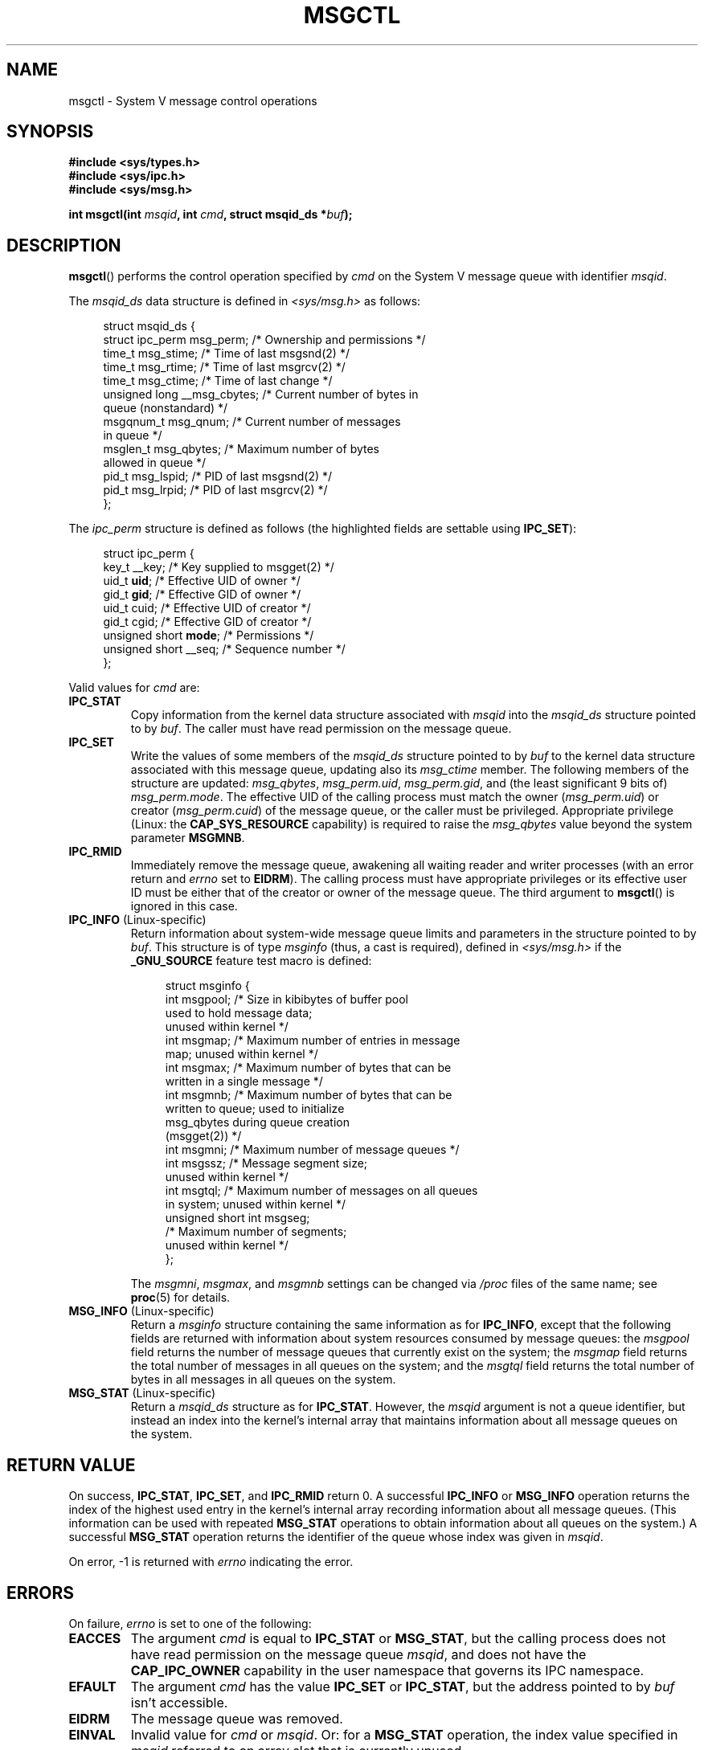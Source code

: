 .\" Copyright 1993 Giorgio Ciucci (giorgio@crcc.it)
.\" and Copyright 2004, 2005 Michael Kerrisk <mtk.manpages@gmail.com>
.\"
.\" %%%LICENSE_START(VERBATIM)
.\" Permission is granted to make and distribute verbatim copies of this
.\" manual provided the copyright notice and this permission notice are
.\" preserved on all copies.
.\"
.\" Permission is granted to copy and distribute modified versions of this
.\" manual under the conditions for verbatim copying, provided that the
.\" entire resulting derived work is distributed under the terms of a
.\" permission notice identical to this one.
.\"
.\" Since the Linux kernel and libraries are constantly changing, this
.\" manual page may be incorrect or out-of-date.  The author(s) assume no
.\" responsibility for errors or omissions, or for damages resulting from
.\" the use of the information contained herein.  The author(s) may not
.\" have taken the same level of care in the production of this manual,
.\" which is licensed free of charge, as they might when working
.\" professionally.
.\"
.\" Formatted or processed versions of this manual, if unaccompanied by
.\" the source, must acknowledge the copyright and authors of this work.
.\" %%%LICENSE_END
.\"
.\" Modified Tue Oct 22 08:11:14 EDT 1996 by Eric S. Raymond <esr@thyrsus.com>
.\" Modified Sun Feb 18 01:59:29 2001 by Andries E. Brouwer <aeb@cwi.nl>
.\" Modified, 27 May 2004, Michael Kerrisk <mtk.manpages@gmail.com>
.\"     Added notes on CAP_IPC_OWNER requirement
.\" Modified, 17 Jun 2004, Michael Kerrisk <mtk.manpages@gmail.com>
.\"     Added notes on CAP_SYS_ADMIN requirement for IPC_SET and IPC_RMID
.\" Modified, 11 Nov 2004, Michael Kerrisk <mtk.manpages@gmail.com>
.\"	Language and formatting clean-ups
.\"	Added msqid_ds and ipc_perm structure definitions
.\" 2005-08-02, mtk: Added IPC_INFO, MSG_INFO, MSG_STAT descriptions
.\"
.TH MSGCTL 2 2016-10-08 "Linux" "Linux Programmer's Manual"
.SH NAME
msgctl \- System V message control operations
.SH SYNOPSIS
.nf
.B #include <sys/types.h>
.B #include <sys/ipc.h>
.B #include <sys/msg.h>
.PP
.BI "int msgctl(int " msqid ", int " cmd ", struct msqid_ds *" buf );
.fi
.SH DESCRIPTION
.BR msgctl ()
performs the control operation specified by
.I cmd
on the System\ V message queue with identifier
.IR msqid .
.PP
The
.I msqid_ds
data structure is defined in \fI<sys/msg.h>\fP as follows:
.PP
.in +4n
.EX
struct msqid_ds {
    struct ipc_perm msg_perm;     /* Ownership and permissions */
    time_t          msg_stime;    /* Time of last msgsnd(2) */
    time_t          msg_rtime;    /* Time of last msgrcv(2) */
    time_t          msg_ctime;    /* Time of last change */
    unsigned long   __msg_cbytes; /* Current number of bytes in
                                     queue (nonstandard) */
    msgqnum_t       msg_qnum;     /* Current number of messages
                                     in queue */
    msglen_t        msg_qbytes;   /* Maximum number of bytes
                                     allowed in queue */
    pid_t           msg_lspid;    /* PID of last msgsnd(2) */
    pid_t           msg_lrpid;    /* PID of last msgrcv(2) */
};
.EE
.in
.PP
The
.I ipc_perm
structure is defined as follows
(the highlighted fields are settable using
.BR IPC_SET ):
.PP
.in +4n
.EX
struct ipc_perm {
    key_t          __key;       /* Key supplied to msgget(2) */
    uid_t          \fBuid\fP;         /* Effective UID of owner */
    gid_t          \fBgid\fP;         /* Effective GID of owner */
    uid_t          cuid;        /* Effective UID of creator */
    gid_t          cgid;        /* Effective GID of creator */
    unsigned short \fBmode\fP;        /* Permissions */
    unsigned short __seq;       /* Sequence number */
};
.EE
.in
.PP
Valid values for
.I cmd
are:
.TP
.B IPC_STAT
Copy information from the kernel data structure associated with
.I msqid
into the
.I msqid_ds
structure pointed to by
.IR buf .
The caller must have read permission on the message queue.
.TP
.B IPC_SET
Write the values of some members of the
.I msqid_ds
structure pointed to by
.I buf
to the kernel data structure associated with this message queue,
updating also its
.I msg_ctime
member.
The following members of the structure are updated:
.IR msg_qbytes ,
.IR msg_perm.uid ,
.IR msg_perm.gid ,
and (the least significant 9 bits of)
.IR msg_perm.mode .
The effective UID of the calling process must match the owner
.RI ( msg_perm.uid )
or creator
.RI ( msg_perm.cuid )
of the message queue, or the caller must be privileged.
Appropriate privilege (Linux: the
.B CAP_SYS_RESOURCE
capability) is required to raise the
.I msg_qbytes
value beyond the system parameter
.BR MSGMNB .
.TP
.B IPC_RMID
Immediately remove the message queue,
awakening all waiting reader and writer processes (with an error
return and
.I errno
set to
.BR EIDRM ).
The calling process must have appropriate privileges
or its effective user ID must be either that of the creator or owner
of the message queue.
The third argument to
.BR msgctl ()
is ignored in this case.
.TP
.BR IPC_INFO " (Linux-specific)"
Return information about system-wide message queue limits and
parameters in the structure pointed to by
.IR buf .
This structure is of type
.I msginfo
(thus, a cast is required),
defined in
.I <sys/msg.h>
if the
.B _GNU_SOURCE
feature test macro is defined:
.IP
.in +4n
.EX
struct msginfo {
    int msgpool; /* Size in kibibytes of buffer pool
                    used to hold message data;
                    unused within kernel */
    int msgmap;  /* Maximum number of entries in message
                    map; unused within kernel */
    int msgmax;  /* Maximum number of bytes that can be
                    written in a single message */
    int msgmnb;  /* Maximum number of bytes that can be
                    written to queue; used to initialize
                    msg_qbytes during queue creation
                    (msgget(2)) */
    int msgmni;  /* Maximum number of message queues */
    int msgssz;  /* Message segment size;
                    unused within kernel */
    int msgtql;  /* Maximum number of messages on all queues
                    in system; unused within kernel */
    unsigned short int msgseg;
                 /* Maximum number of segments;
                    unused within kernel */
};
.EE
.in
.IP
The
.IR msgmni ,
.IR msgmax ,
and
.I msgmnb
settings can be changed via
.I /proc
files of the same name; see
.BR proc (5)
for details.
.TP
.BR MSG_INFO " (Linux-specific)"
Return a
.I msginfo
structure containing the same information as for
.BR IPC_INFO ,
except that the following fields are returned with information
about system resources consumed by message queues: the
.I msgpool
field returns the number of message queues that currently exist
on the system; the
.I msgmap
field returns the total number of messages in all queues
on the system; and the
.I msgtql
field returns the total number of bytes in all messages
in all queues on the system.
.TP
.BR MSG_STAT " (Linux-specific)"
Return a
.I msqid_ds
structure as for
.BR IPC_STAT .
However, the
.I msqid
argument is not a queue identifier, but instead an index into
the kernel's internal array that maintains information about
all message queues on the system.
.SH RETURN VALUE
On success,
.BR IPC_STAT ,
.BR IPC_SET ,
and
.B IPC_RMID
return 0.
A successful
.B IPC_INFO
or
.B MSG_INFO
operation returns the index of the highest used entry in the
kernel's internal array recording information about all
message queues.
(This information can be used with repeated
.B MSG_STAT
operations to obtain information about all queues on the system.)
A successful
.B MSG_STAT
operation returns the identifier of the queue whose index was given in
.IR msqid .
.PP
On error, \-1 is returned with
.I errno
indicating the error.
.SH ERRORS
On failure,
.I errno
is set to one of the following:
.TP
.B EACCES
The argument
.I cmd
is equal to
.B IPC_STAT
or
.BR MSG_STAT ,
but the calling process does not have read permission on the message queue
.IR msqid ,
and does not have the
.B CAP_IPC_OWNER
capability in the user namespace that governs its IPC namespace.
.TP
.B EFAULT
The argument
.I cmd
has the value
.B IPC_SET
or
.BR IPC_STAT ,
but the address pointed to by
.I buf
isn't accessible.
.TP
.B EIDRM
The message queue was removed.
.TP
.B EINVAL
Invalid value for
.I cmd
or
.IR msqid .
Or: for a
.B MSG_STAT
operation, the index value specified in
.I msqid
referred to an array slot that is currently unused.
.TP
.B EPERM
The argument
.I cmd
has the value
.B IPC_SET
or
.BR IPC_RMID ,
but the effective user ID of the calling process is not the creator
(as found in
.IR msg_perm.cuid )
or the owner
(as found in
.IR msg_perm.uid )
of the message queue,
and the caller is not privileged (Linux: does not have the
.B CAP_SYS_ADMIN
capability).
.TP
.B EPERM
An attempt
.RB ( IPC_SET )
was made to increase
.I msg_qbytes
beyond the system parameter
.BR MSGMNB ,
but the caller is not privileged (Linux: does not have the
.B CAP_SYS_RESOURCE
capability).
.SH CONFORMING TO
POSIX.1-2001, POSIX.1-2008, SVr4.
.\" SVID does not document the EIDRM error condition.
.SH NOTES
The inclusion of
.I <sys/types.h>
and
.I <sys/ipc.h>
isn't required on Linux or by any version of POSIX.
However,
some old implementations required the inclusion of these header files,
and the SVID also documented their inclusion.
Applications intended to be portable to such old systems may need
to include these header files.
.\" Like Linux, the FreeBSD man pages still document
.\" the inclusion of these header files.
.PP
The
.BR IPC_INFO ,
.B MSG_STAT
and
.B MSG_INFO
operations are used by the
.BR ipcs (1)
program to provide information on allocated resources.
In the future these may modified or moved to a
.I /proc
filesystem interface.
.PP
Various fields in the \fIstruct msqid_ds\fP were
typed as
.I short
under Linux 2.2
and have become
.I long
under Linux 2.4.
To take advantage of this,
a recompilation under glibc-2.1.91 or later should suffice.
(The kernel distinguishes old and new calls by an
.B IPC_64
flag in
.IR cmd .)
.SH SEE ALSO
.BR msgget (2),
.BR msgrcv (2),
.BR msgsnd (2),
.BR capabilities (7),
.BR mq_overview (7),
.BR svipc (7)
